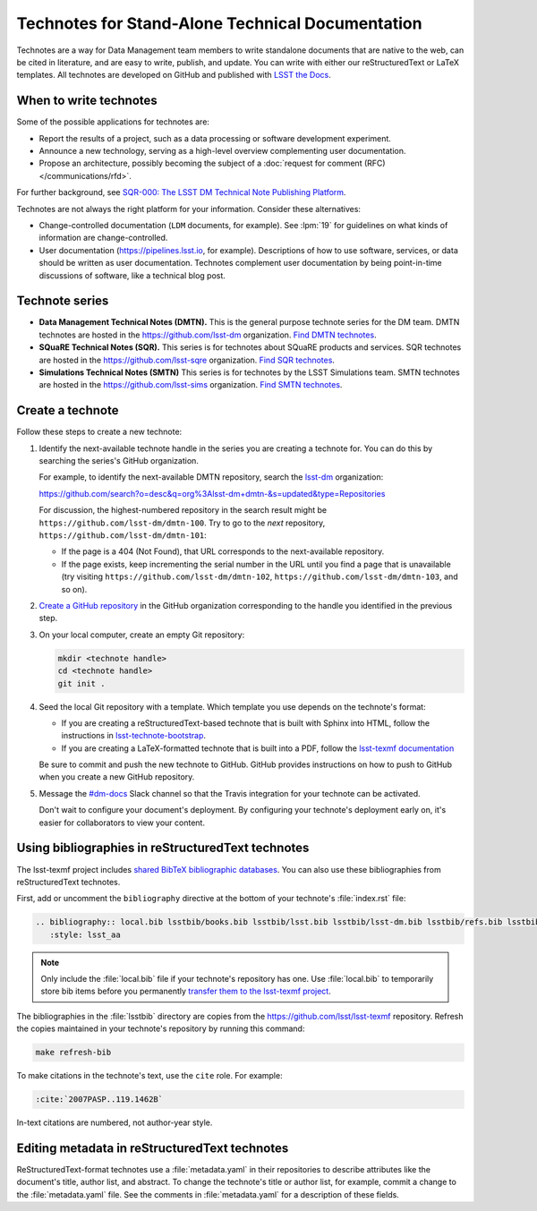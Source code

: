 #################################################
Technotes for Stand-Alone Technical Documentation
#################################################

Technotes are a way for Data Management team members to write standalone documents that are native to the web, can be cited in literature, and are easy to write, publish, and update.
You can write with either our reStructuredText or LaTeX templates.
All technotes are developed on GitHub and published with `LSST the Docs`_.

.. _LSST the Docs: https://sqr-006.lsst.io

When to write technotes
=======================

Some of the possible applications for technotes are:

- Report the results of a project, such as a data processing or software development experiment.
- Announce a new technology, serving as a high-level overview complementing user documentation.
- Propose an architecture, possibly becoming the subject of a :doc:`request for comment (RFC) </communications/rfd>`.

For further background, see `SQR-000: The LSST DM Technical Note Publishing Platform <SQR-000>`_.

Technotes are not always the right platform for your information.
Consider these alternatives:

- Change-controlled documentation (``LDM`` documents, for example).
  See :lpm:`19` for guidelines on what kinds of information are change-controlled.
- User documentation (https://pipelines.lsst.io, for example).
  Descriptions of how to use software, services, or data should be written as user documentation.
  Technotes complement user documentation by being point-in-time discussions of software, like a technical blog post.

.. _SQR-000: https://sqr-000.lsst.io

.. _technote-series:

Technote series
===============

- **Data Management Technical Notes (DMTN).**
  This is the general purpose technote series for the DM team.
  DMTN technotes are hosted in the https://github.com/lsst-dm organization.
  `Find DMTN technotes <https://github.com/search?o=desc&q=org%3Alsst-dm+dmtn-&s=updated&type=Repositories>`_.

- **SQuaRE Technical Notes (SQR).**
  This series is for technotes about SQuaRE products and services.
  SQR technotes are hosted in the https://github.com/lsst-sqre organization.
  `Find SQR technotes <https://github.com/search?o=desc&q=org%3Alsst-sqre+sqr-&s=updated&type=Repositories>`_.

- **Simulations Technical Notes (SMTN)**
  This series is for technotes by the LSST Simulations team.
  SMTN technotes are hosted in the https://github.com/lsst-sims organization.
  `Find SMTN technotes <https://github.com/search?o=desc&q=org%3Alsst-sims+smtn-&s=updated&type=Repositories>`_.

.. _technote-create:

Create a technote
=================

Follow these steps to create a new technote:

1. Identify the next-available technote handle in the series you are creating a technote for.
   You can do this by searching the series's GitHub organization.

   For example, to identify the next-available DMTN repository, search the `lsst-dm <https://github.com/lsst-dm>`__ organization:

   https://github.com/search?o=desc&q=org%3Alsst-dm+dmtn-&s=updated&type=Repositories

   For discussion, the highest-numbered repository in the search result might be ``https://github.com/lsst-dm/dmtn-100``.
   Try to go to the *next* repository, ``https://github.com/lsst-dm/dmtn-101``:

   - If the page is a 404 (Not Found), that URL corresponds to the next-available repository.

   - If the page exists, keep incrementing the serial number in the URL until you find a page that is unavailable (try visiting ``https://github.com/lsst-dm/dmtn-102``, ``https://github.com/lsst-dm/dmtn-103``, and so on).

2. `Create a GitHub repository <https://help.github.com/articles/creating-a-new-repository/>`_ in the GitHub organization corresponding to the handle you identified in the previous step.

3. On your local computer, create an empty Git repository:

   .. code-block:: bash

      mkdir <technote handle>
      cd <technote handle>
      git init .

4. Seed the local Git repository with a template.
   Which template you use depends on the technote's format:

   - If you are creating a reStructuredText-based technote that is built with Sphinx into HTML, follow the instructions in `lsst-technote-bootstrap <https://github.com/lsst-sqre/lsst-technote-bootstrap#running-this-cookiecutter-for-development>`__.

   - If you are creating a LaTeX-formatted technote that is built into a PDF, follow the `lsst-texmf documentation <https://lsst-texmf.lsst.io/templates/document.html>`_

   Be sure to commit and push the new technote to GitHub.
   GitHub provides instructions on how to push to GitHub when you create a new GitHub repository.

5. Message the `#dm-docs <https://lsstc.slack.com/archives/dm-docs>`__ Slack channel so that the Travis integration for your technote can be activated.

   Don't wait to configure your document's deployment.
   By configuring your technote's deployment early on, it's easier for collaborators to view your content.

.. _technote-rst-bib:

Using bibliographies in reStructuredText technotes
==================================================

The lsst-texmf project includes `shared BibTeX bibliographic databases <https://lsst-texmf.lsst.io/lsstdoc.html#bibliographies>`_.
You can also use these bibliographies from reStructuredText technotes.

First, add or uncomment the ``bibliography`` directive at the bottom of your technote's :file:`index.rst` file:

.. code-block:: rst

   .. bibliography:: local.bib lsstbib/books.bib lsstbib/lsst.bib lsstbib/lsst-dm.bib lsstbib/refs.bib lsstbib/refs_ads.bib
      :style: lsst_aa

.. note::

   Only include the :file:`local.bib` file if your technote's repository has one.
   Use :file:`local.bib` to temporarily store bib items before you permanently `transfer them to the lsst-texmf project <https://lsst-texmf.lsst.io/developer.html#updating-bibliographies>`_.

The bibliographies in the :file:`lsstbib` directory are copies from the https://github.com/lsst/lsst-texmf repository.
Refresh the copies maintained in your technote's repository by running this command:

.. code-block:: bash

   make refresh-bib

To make citations in the technote's text, use the ``cite`` role.
For example:

.. code-block:: rst

   :cite:`2007PASP..119.1462B`

In-text citations are numbered, not author-year style.

.. _technote-rst-metadata:

Editing metadata in reStructuredText technotes
==============================================

ReStructuredText-format technotes use a :file:`metadata.yaml` in their repositories to describe attributes like the document's title, author list, and abstract.
To change the technote's title or author list, for example, commit a change to the :file:`metadata.yaml` file.
See the comments in :file:`metadata.yaml` for a description of these fields.
